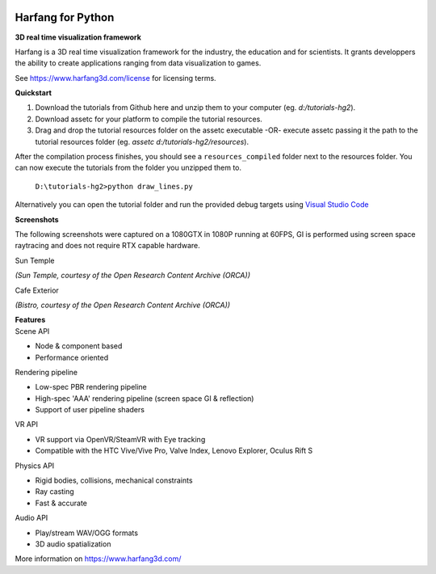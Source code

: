 .. image:: https://raw.githubusercontent.com/harfang3d/image-storage/main/brand/logo_harfang3d_horizontal-512px.png

Harfang for Python
==================

**3D real time visualization framework**

Harfang is a 3D real time visualization framework for the industry, the education and for scientists. It grants developpers the ability to create applications ranging from data visualization to games.

See https://www.harfang3d.com/license for licensing terms.

| **Quickstart**

1. Download the tutorials from Github here and unzip them to your computer (eg. *d:/tutorials-hg2*).
2. Download assetc for your platform to compile the tutorial resources.
3. Drag and drop the tutorial resources folder on the assetc executable -OR- execute assetc passing it the path to the tutorial resources folder (eg. *assetc d:/tutorials-hg2/resources*).

.. image:: https://raw.githubusercontent.com/harfang3d/image-storage/main/tutorials/assetc.gif

After the compilation process finishes, you should see a ``resources_compiled`` folder next to the resources folder. You can now execute the tutorials from the folder you unzipped them to.

    ``D:\tutorials-hg2>python draw_lines.py``

Alternatively you can open the tutorial folder and run the provided debug targets using `Visual Studio Code <https://code.visualstudio.com/>`_

| **Screenshots**

The following screenshots were captured on a 1080GTX in 1080P running at 60FPS, GI is performed using screen space raytracing and does not require RTX capable hardware.

| Sun Temple

.. image:: https://raw.githubusercontent.com/harfang3d/image-storage/main/portfolio/2.0.111/sun_temple_aaa.png

.. image:: https://raw.githubusercontent.com/harfang3d/image-storage/main/portfolio/2.0.111/sun_temple_aaa_2.png

*(Sun Temple, courtesy of the Open Research Content Archive (ORCA))*

| Cafe Exterior

.. image:: https://raw.githubusercontent.com/harfang3d/image-storage/main/portfolio/2.0.111/cafe_exterior_aaa.png

.. image:: https://raw.githubusercontent.com/harfang3d/image-storage/main/portfolio/2.0.111/cafe_exterior_aaa_2.png

*(Bistro, courtesy of the Open Research Content Archive (ORCA))*

| **Features**

| Scene API

* Node & component based
* Performance oriented

| Rendering pipeline

* Low-spec PBR rendering pipeline
* High-spec 'AAA' rendering pipeline (screen space GI & reflection)
* Support of user pipeline shaders

| VR API

* VR support via OpenVR/SteamVR with Eye tracking
* Compatible with the HTC Vive/Vive Pro, Valve Index, Lenovo Explorer, Oculus Rift S

| Physics API

* Rigid bodies, collisions, mechanical constraints
* Ray casting
* Fast & accurate

| Audio API

* Play/stream WAV/OGG formats
* 3D audio spatialization

More information on https://www.harfang3d.com/